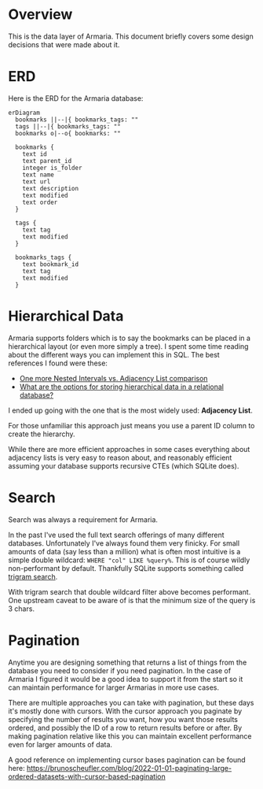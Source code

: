 * Overview

This is the data layer of Armaria. This document briefly covers some design decisions that were made about it.

* ERD

Here is the ERD for the Armaria database:

#+begin_src mermaid :file "bookmarks-db.svg" :pupeteer-config-file "~/.emacs.d/pupeteer-config.json" :mermaid-config-file "~/.emacs.d/mermaid-config.json" :background-color "transparent"
erDiagram
  bookmarks ||--|{ bookmarks_tags: ""
  tags ||--|{ bookmarks_tags: ""
  bookmarks o|--o{ bookmarks: ""
  
  bookmarks {
    text id
    text parent_id
    integer is_folder
    text name
    text url
    text description
    text modified
    text order
  }

  tags {
    text tag
    text modified
  }

  bookmarks_tags {
    text bookmark_id
    text tag
    text modified
  }
#+end_src

#+RESULTS:
[[file:bookmarks-db.svg]]

* Hierarchical Data

Armaria supports folders which is to say the bookmarks can be placed in a hierarchical layout (or even more simply a tree). I spent some time reading about the different ways you can implement this in SQL. The best references I found were these:

 - [[https://vadimtropashko.wordpress.com/2008/08/09/one-more-nested-intervals-vs-adjacency-list-comparison/?utm_source=pocket_reader][One more Nested Intervals vs. Adjacency List comparison]]
 - [[https://stackoverflow.com/questions/4048151/what-are-the-options-for-storing-hierarchical-data-in-a-relational-database][What are the options for storing hierarchical data in a relational database?]]

I ended up going with the one that is the most widely used: *Adjacency List*.

For those unfamiliar this approach just means you use a parent ID column to create the hierarchy.

While there are more efficient approaches in some cases everything about adjacency lists is very easy to reason about, and reasonably efficient assuming your database supports recursive CTEs (which SQLite does).

* Search

Search was always a requirement for Armaria.

In the past I've used the full text search offerings of many different databases. Unfortunately I've always found them very finicky. For small amounts of data (say less than a million) what is often most intuitive is a simple double wildcard: ~WHERE "col" LIKE %query%~. This is of course wildly non-performant by default. Thankfully SQLite supports something called [[https://en.wikipedia.org/wiki/Trigram_search][trigram search]].

With trigram search that double wildcard filter above becomes performant. One upstream caveat to be aware of is that the minimum size of the query is 3 chars.

* Pagination

Anytime you are designing something that returns a list of things from the database you need to consider if you need pagination. In the case of Armaria I figured it would be a good idea to support it from the start so it can maintain performance for larger Armarias in more use cases.

There are multiple approaches you can take with pagination, but these days it's mostly done with cursors. With the cursor approach you paginate by specifying the number of results you want, how you want those results ordered, and possibly the ID of a row to return results before or after. By making pagination relative like this you can maintain excellent performance even for larger amounts of data.

A good reference on implementing cursor bases pagination can be found here:
https://brunoscheufler.com/blog/2022-01-01-paginating-large-ordered-datasets-with-cursor-based-pagination
